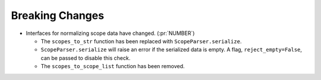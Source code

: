 Breaking Changes
----------------

- Interfaces for normalizing scope data have changed. (:pr:`NUMBER`)

  - The ``scopes_to_str`` function has been replaced with
    ``ScopeParser.serialize``.

  - ``ScopeParser.serialize`` will raise an error if the serialized data is
    empty. A flag, ``reject_empty=False``, can be passed to disable this check.

  - The ``scopes_to_scope_list`` function has been removed.
